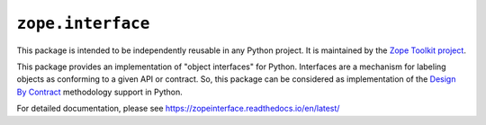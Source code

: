 ====================
 ``zope.interface``
====================

.. image:: https://img.shields.io/pypi/v/zope.interface.svg
    :target: https://pypi.python.org/pypi/zope.interface/
    :alt: Latest Version

.. image:: https://img.shields.io/pypi/pyversions/zope.interface.svg
        :target: https://pypi.org/project/zope.interface/
        :alt: Supported Python versions

.. image:: https://travis-ci.com/zopefoundation/zope.interface.svg?branch=master
        :target: https://travis-ci.com/zopefoundation/zope.interface

.. image:: https://readthedocs.org/projects/zopeinterface/badge/?version=latest
        :target: https://zopeinterface.readthedocs.io/en/latest/
        :alt: Documentation Status

This package is intended to be independently reusable in any Python
project. It is maintained by the `Zope Toolkit project
<https://zopetoolkit.readthedocs.io/>`_.

This package provides an implementation of "object interfaces" for Python.
Interfaces are a mechanism for labeling objects as conforming to a given
API or contract. So, this package can be considered as implementation of
the `Design By Contract`_ methodology support in Python.

.. _Design By Contract: http://en.wikipedia.org/wiki/Design_by_contract

For detailed documentation, please see https://zopeinterface.readthedocs.io/en/latest/
